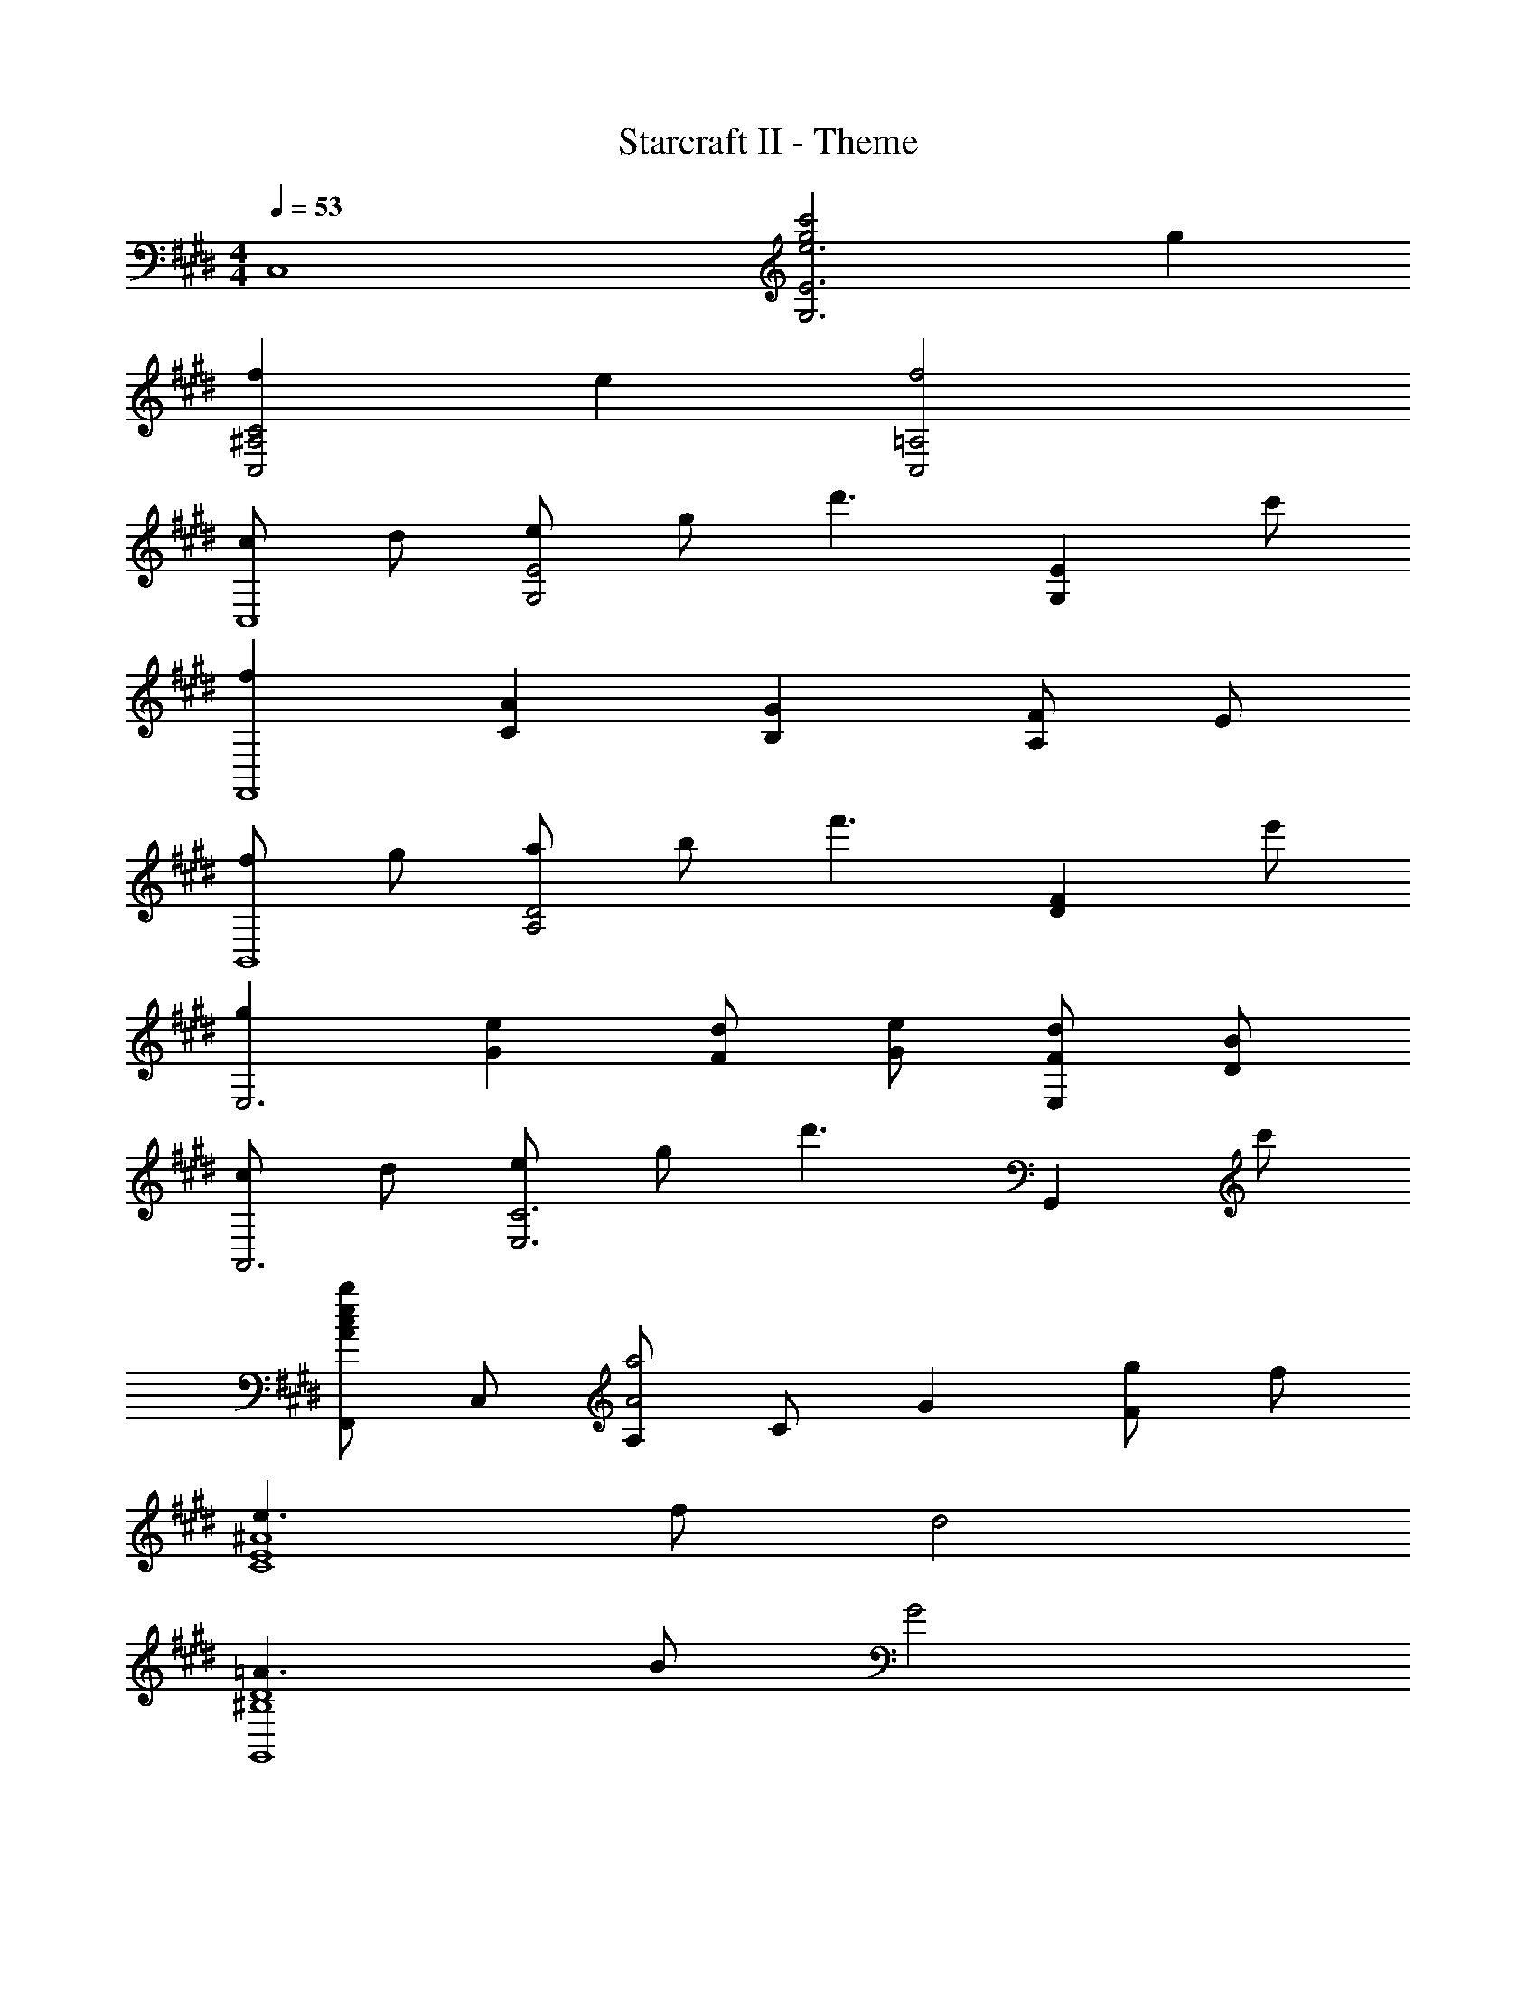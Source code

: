 X: 1
T: Starcraft II - Theme
Z: ABC Generated by Starbound Composer
L: 1/4
M: 4/4
Q: 1/4=53
K: E
[zC,4] [c'2g2e3E3G,3] g 
[fC2^A,2C,2] e [f2=A,2C,2] 
[c/2C,4] d/2 [e/2E2G,2] g/2 [zd'3/2] [z/2EG,] c'/2 
[fF,,4] [AC] [GB,] [F/2A,/2] E/2 
[f/2B,,4] g/2 [a/2D2A,2] b/2 [zf'3/2] [z/2FD] e'/2 
[gE,3] [eG] [d/2F/2] [e/2G/2] [d/2F/2E,] [B/2D/2] 
[c/2A,,3] d/2 [e/2C3E,3] g/2 [zd'3/2] [z/2G,,] c'/2 
[F,,/2becA] C,/2 [A,/2a2A2] C/2 G [g/2F] f/2 
[e3/2^A4E4C4] f/2 d2 
[=A3/2D4^B,4G,,4] B/2 G2 
[C/2E,2C,2] [D/2G,/2] [E/2C/2] [G/2G,/2] [z/2d3/2E,2C,2] G,/2 C/2 [c/2G,/2] 
[F,/2C,2F4] F,/2 C/2 A,/2 [F,/2C,2] F,/2 C/2 A,/2 
[F/2F,/2C,2] [G/2F,/2] [A/2B,/2] [c/2F,/2] [F,/2f3/2C,2] F,/2 B,/2 [e/2A,/2] 
[z/2E,2C,2G5/2] G,/2 C/2 G,/2 [z/2D,2B,,2] [D/2G,/2] [E/2=B,/2] [G/2G,/2] 
[z/2c2A,,4] E,/2 C/2 E,/2 [B,/2dB] E,/2 [A,/2eA] E,/2 
[z/2e2^B2A,,4] E,/2 ^B,/2 E,/2 [=B,/2f2=B2] E,/2 A,/2 E,/2 
[z/2^^f2e2E,,4] B,,/2 A,/2 B,,/2 [^^F,/2ae] E,/2 [F,/2bfe] E,/2 
[z/2b2f2^E,,3] ^B,,/2 F,/2 B,,/2 [^E,/2^b2^e2] B,,/2 [E,/2E,,/2] [=E,/2=E,,/2] 
